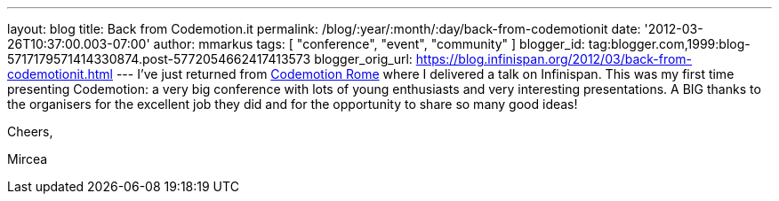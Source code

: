 ---
layout: blog
title: Back from Codemotion.it
permalink: /blog/:year/:month/:day/back-from-codemotionit
date: '2012-03-26T10:37:00.003-07:00'
author: mmarkus
tags: [ "conference", "event", "community" ]
blogger_id: tag:blogger.com,1999:blog-5717179571414330874.post-5772054662417413573
blogger_orig_url: https://blog.infinispan.org/2012/03/back-from-codemotionit.html
---
I've just returned from http://www.codemotion.it/[Codemotion Rome] where
I delivered a talk on Infinispan. This was my first time presenting
Codemotion: a very big conference with lots of young enthusiasts and
very interesting presentations. A BIG thanks to the organisers for the
excellent job they did and for the opportunity to share so many good
ideas!

Cheers,

Mircea
